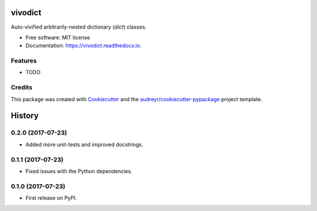 ========
vivodict
========


.. image:: https://img.shields.io/pypi/v/vivodict.svg
        :target: https://pypi.python.org/pypi/vivodict

.. image:: https://img.shields.io/travis/somada141/vivodict.svg
        :target: https://travis-ci.org/somada141/vivodict

.. image:: https://readthedocs.org/projects/vivodict/badge/?version=latest
        :target: https://vivodict.readthedocs.io/en/latest/?badge=latest
        :alt: Documentation Status

.. image:: https://pyup.io/repos/github/somada141/vivodict/shield.svg
     :target: https://pyup.io/repos/github/somada141/vivodict/
     :alt: Updates


Auto-vivified arbitrarily-nested dictionary (`dict`) classes.


* Free software: MIT license
* Documentation: https://vivodict.readthedocs.io.


Features
--------

* TODO

Credits
---------

This package was created with Cookiecutter_ and the `audreyr/cookiecutter-pypackage`_ project template.

.. _Cookiecutter: https://github.com/audreyr/cookiecutter
.. _`audreyr/cookiecutter-pypackage`: https://github.com/audreyr/cookiecutter-pypackage



=======
History
=======

0.2.0 (2017-07-23)
------------------

* Added more unit-tests and improved docstrings.

0.1.1 (2017-07-23)
------------------

* Fixed issues with the Python dependencies.

0.1.0 (2017-07-23)
------------------

* First release on PyPI.


